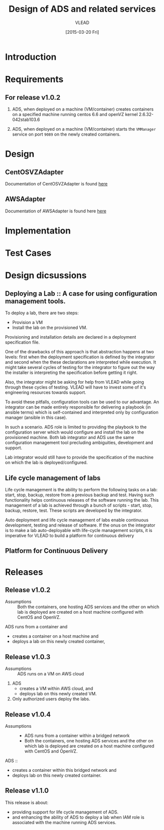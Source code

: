 #+TITLE: Design of ADS and related services
#+Author: VLEAD
#+Date: [2015-03-20 Fri]

* Introduction

* Requirements
** For release v1.0.2
  1. ADS, when deployed on a machine (VM/container) creates containers on a
     specified machine running centos 6.6 and openVZ kernel 2.6.32-042stab103.6

  2. ADS, when deployed on a machine (VM/container) starts the =VMManager=
     service on port =9089= on the newly created containers.

* Design
** CentOSVZAdapter
   Documentation of CentOSVZAdapter is found [[./docs/CentOSVZAdapter.org][here]]
** AWSAdapter
   Documentation of AWSAdapter is found here [[./docs/AWSAdapter.org][here]]
* Implementation
* Test Cases

* Design dicsussions

** Deploying a Lab :: A case for using configuration management tools.
   To deploy a lab, there are two steps: 
   + Provision a VM
   + Install the lab on the provisioned VM.

   Provisioning and installation details are declared in a deployment
   specification file.

   One of the drawbacks of this approach is that abstraction happens at two
   levels: first when the deployment specification is defined by the integrator
   and second when the these declarations are interpreted while execution.  It
   might take several cycles of testing for the integrator to figure out the
   way the installer is interpreting the specification before getting it right.

   Also, the integrator might be asking for help from VLEAD while going through
   these cycles of testing.  VLEAD will have to invest some of it's engineering
   resources towards support. 

   To avoid these pitfalls, configuration tools can be used to our advantage.
   An integrator can be made entirely responsible for delivering a playbook (in
   ansible terms) which is self-contained and interpreted only by configuration
   manager (ansible in this case).

   In such a scenario. ADS role is limited to providing the playbook to the
   configuration server which would configure and install the lab on the
   provisioned machine.  Both lab integrator and ADS use the same configuration
   management tool precluding ambiguities, development and support.

   Lab integrator would still have to provide the specification of the machine
   on which the lab is deployed/configured.

** Life cycle management of labs
   Life cycle management is the ability to perform the following tasks on a
   lab: start, stop, backup, restore from a previous backup and test.  Having
   such functionality helps continuous releases of the software running the
   lab.  This management of a lab is achieved through a bunch of scripts -
   start, stop, backup, restore, test. These scripts are developed by the
   integrator.

   Auto deployment and life cycle management of labs enable continuous
   development, testing and release of software.  If the onus on the integrator
   is to make a lab auto-deployable with life-cycle management scripts, it is
   imperative for VLEAD to build a platform for continuous delivery
   
** Platform for Continuous Delivery

* Releases
** Release v1.0.2 
   + Assumptions :: Both the containers, one hosting ADS services and the other
                    on which lab is deployed are created on a host machine
                    configured with CentOS and OpenVZ.

   ADS runs from a container and
   + creates a container on a host machine and
   + deploys a lab on this newly created container,
   

** Release v1.0.3
  + Assumptions :: ADS runs on a VM on AWS cloud

  1. ADS
     + creates a VM within AWS cloud, and 
     + deploys lab on this newly created VM.
  2. Only authorized users deploy the labs.


** Release v1.0.4
   + Assumptions :: 
     - ADS runs from a container within a bridged network
     - Both the containers, one hosting ADS services and the other on which lab
       is deployed are created on a host machine configured with CentOS and
       OpenVZ.
  ADS ::
   + creates a container within this bridged network and 
   + deploys lab on this newly created container.

** Release v1.1.0
   This release is about:
   + providing support for life cycle management of ADS.
   + and enhancing the ability of ADS to deploy a lab when IAM role is
     associated with the machine running ADS services.

